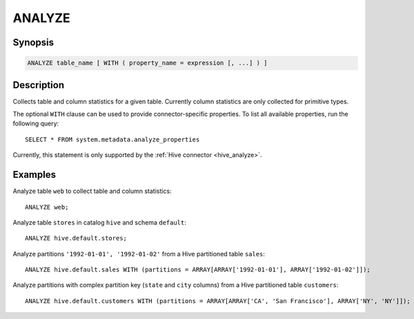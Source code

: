 =======
ANALYZE
=======

Synopsis
--------

.. code-block:: none

    ANALYZE table_name [ WITH ( property_name = expression [, ...] ) ]

Description
-----------

Collects table and column statistics for a given table.
Currently column statistics are only collected for primitive types.

The optional ``WITH`` clause can be used to provide
connector-specific properties. To list all available properties, run the following query::

    SELECT * FROM system.metadata.analyze_properties

Currently, this statement is only supported by the
:ref:`Hive connector <hive_analyze>`.

Examples
--------

Analyze table ``web`` to collect table and column statistics::

    ANALYZE web;

Analyze table ``stores`` in catalog ``hive`` and schema ``default``::

    ANALYZE hive.default.stores;

Analyze partitions ``'1992-01-01', '1992-01-02'`` from a Hive partitioned table ``sales``::

    ANALYZE hive.default.sales WITH (partitions = ARRAY[ARRAY['1992-01-01'], ARRAY['1992-01-02']]);

Analyze partitions with complex partition key (``state`` and ``city`` columns) from a Hive partitioned table ``customers``::

    ANALYZE hive.default.customers WITH (partitions = ARRAY[ARRAY['CA', 'San Francisco'], ARRAY['NY', 'NY']]);

